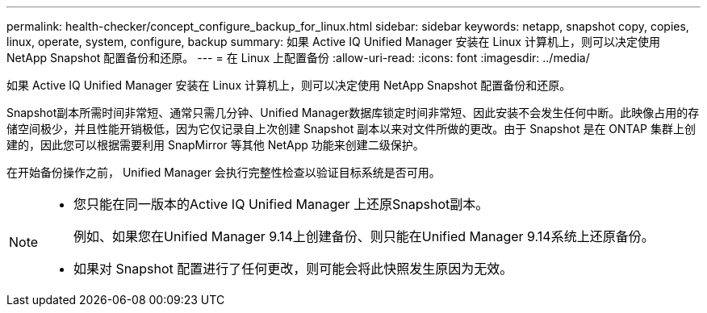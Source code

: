 ---
permalink: health-checker/concept_configure_backup_for_linux.html 
sidebar: sidebar 
keywords: netapp, snapshot copy, copies, linux, operate, system, configure, backup 
summary: 如果 Active IQ Unified Manager 安装在 Linux 计算机上，则可以决定使用 NetApp Snapshot 配置备份和还原。 
---
= 在 Linux 上配置备份
:allow-uri-read: 
:icons: font
:imagesdir: ../media/


[role="lead"]
如果 Active IQ Unified Manager 安装在 Linux 计算机上，则可以决定使用 NetApp Snapshot 配置备份和还原。

Snapshot副本所需时间非常短、通常只需几分钟、Unified Manager数据库锁定时间非常短、因此安装不会发生任何中断。此映像占用的存储空间极少，并且性能开销极低，因为它仅记录自上次创建 Snapshot 副本以来对文件所做的更改。由于 Snapshot 是在 ONTAP 集群上创建的，因此您可以根据需要利用 SnapMirror 等其他 NetApp 功能来创建二级保护。

在开始备份操作之前， Unified Manager 会执行完整性检查以验证目标系统是否可用。

[NOTE]
====
* 您只能在同一版本的Active IQ Unified Manager 上还原Snapshot副本。
+
例如、如果您在Unified Manager 9.14上创建备份、则只能在Unified Manager 9.14系统上还原备份。

* 如果对 Snapshot 配置进行了任何更改，则可能会将此快照发生原因为无效。


====